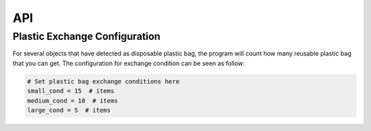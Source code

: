 API
===

.. autosummary::
   :toctree: generated

.. _configure:

Plastic Exchange Configuration 
------------------------------
For several objects that have detected as disposable plastic bag, the program will count how many reusable plastic bag that you can get.
The configuration for exchange condition can be seen as follow:

.. code-block:: console
   
   # Set plastic bag exchange conditions here
   small_cond = 15  # items
   medium_cond = 10  # items
   large_cond = 5  # items